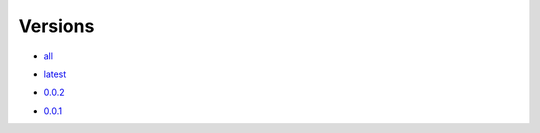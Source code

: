 Versions
========

- all_
.. _all: https://github.com/darkonhub/darkon/releases

- latest_
.. _latest: https://github.com/darkonhub/darkon/releases/latest

- `0.0.2`_
.. _0.0.2: https://github.com/darkonhub/darkon/releases/tag/v0.0.2

- `0.0.1`_
.. _0.0.1: https://github.com/darkonhub/darkon/releases/tag/v0.0.1
